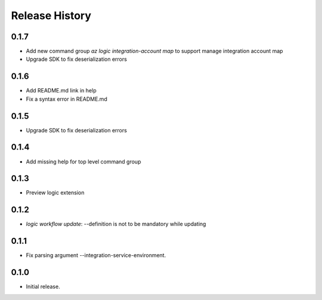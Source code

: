 .. :changelog:

Release History
===============

0.1.7
++++++
* Add new command group `az logic integration-account map` to support manage integration account map
* Upgrade SDK to fix deserialization errors

0.1.6
++++++
* Add README.md link in help
* Fix a syntax error in README.md

0.1.5
++++++
* Upgrade SDK to fix deserialization errors

0.1.4
++++++
* Add missing help for top level command group

0.1.3
++++++
* Preview logic extension

0.1.2
++++++
* `logic workflow update`: --definition is not to be mandatory while updating

0.1.1
++++++
* Fix parsing argument --integration-service-environment.

0.1.0
++++++
* Initial release.
